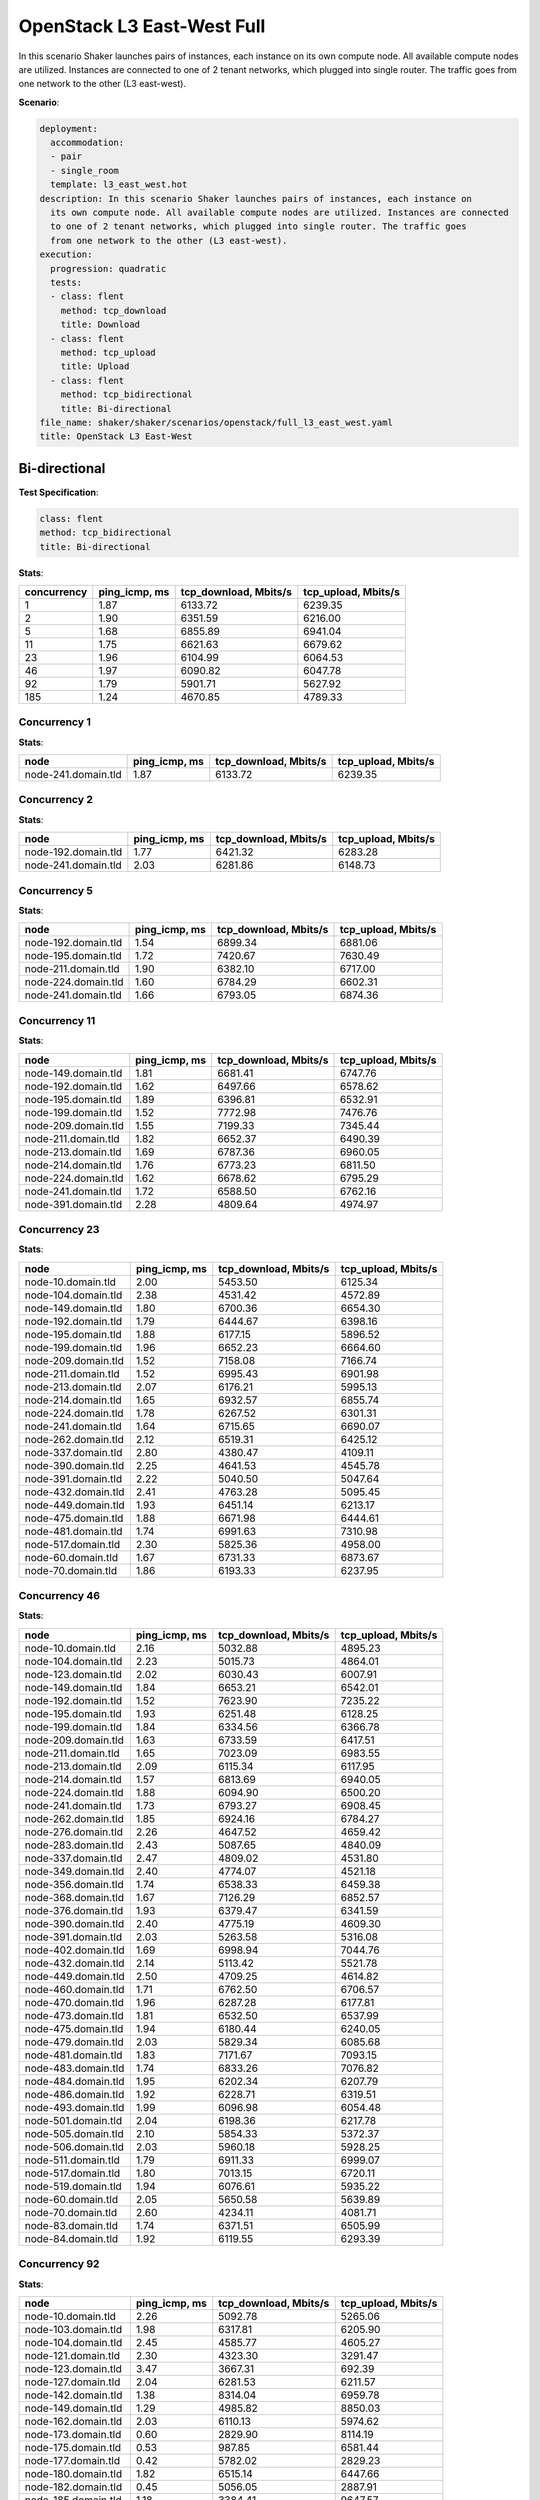 .. _openstack_l3_east_west:

OpenStack L3 East-West Full
***************************

In this scenario Shaker launches pairs of instances, each instance on its own
compute node. All available compute nodes are utilized. Instances are connected
to one of 2 tenant networks, which plugged into single router. The traffic goes
from one network to the other (L3 east-west).

**Scenario**:

.. code-block:: yaml

    deployment:
      accommodation:
      - pair
      - single_room
      template: l3_east_west.hot
    description: In this scenario Shaker launches pairs of instances, each instance on
      its own compute node. All available compute nodes are utilized. Instances are connected
      to one of 2 tenant networks, which plugged into single router. The traffic goes
      from one network to the other (L3 east-west).
    execution:
      progression: quadratic
      tests:
      - class: flent
        method: tcp_download
        title: Download
      - class: flent
        method: tcp_upload
        title: Upload
      - class: flent
        method: tcp_bidirectional
        title: Bi-directional
    file_name: shaker/shaker/scenarios/openstack/full_l3_east_west.yaml
    title: OpenStack L3 East-West

Bi-directional
==============

**Test Specification**:

.. code-block:: yaml

    class: flent
    method: tcp_bidirectional
    title: Bi-directional

.. image:: 0663aaa1-6404-4f91-89f5-759722b11b9a.*

**Stats**:

===========  =============  =====================  ===================
concurrency  ping_icmp, ms  tcp_download, Mbits/s  tcp_upload, Mbits/s
===========  =============  =====================  ===================
          1           1.87                6133.72              6239.35
          2           1.90                6351.59              6216.00
          5           1.68                6855.89              6941.04
         11           1.75                6621.63              6679.62
         23           1.96                6104.99              6064.53
         46           1.97                6090.82              6047.78
         92           1.79                5901.71              5627.92
        185           1.24                4670.85              4789.33
===========  =============  =====================  ===================

Concurrency 1
-------------

**Stats**:

===================  =============  =====================  ===================
node                 ping_icmp, ms  tcp_download, Mbits/s  tcp_upload, Mbits/s
===================  =============  =====================  ===================
node-241.domain.tld           1.87                6133.72              6239.35
===================  =============  =====================  ===================

Concurrency 2
-------------

**Stats**:

===================  =============  =====================  ===================
node                 ping_icmp, ms  tcp_download, Mbits/s  tcp_upload, Mbits/s
===================  =============  =====================  ===================
node-192.domain.tld           1.77                6421.32              6283.28
node-241.domain.tld           2.03                6281.86              6148.73
===================  =============  =====================  ===================

Concurrency 5
-------------

**Stats**:

===================  =============  =====================  ===================
node                 ping_icmp, ms  tcp_download, Mbits/s  tcp_upload, Mbits/s
===================  =============  =====================  ===================
node-192.domain.tld           1.54                6899.34              6881.06
node-195.domain.tld           1.72                7420.67              7630.49
node-211.domain.tld           1.90                6382.10              6717.00
node-224.domain.tld           1.60                6784.29              6602.31
node-241.domain.tld           1.66                6793.05              6874.36
===================  =============  =====================  ===================

Concurrency 11
--------------

**Stats**:

===================  =============  =====================  ===================
node                 ping_icmp, ms  tcp_download, Mbits/s  tcp_upload, Mbits/s
===================  =============  =====================  ===================
node-149.domain.tld           1.81                6681.41              6747.76
node-192.domain.tld           1.62                6497.66              6578.62
node-195.domain.tld           1.89                6396.81              6532.91
node-199.domain.tld           1.52                7772.98              7476.76
node-209.domain.tld           1.55                7199.33              7345.44
node-211.domain.tld           1.82                6652.37              6490.39
node-213.domain.tld           1.69                6787.36              6960.05
node-214.domain.tld           1.76                6773.23              6811.50
node-224.domain.tld           1.62                6678.62              6795.29
node-241.domain.tld           1.72                6588.50              6762.16
node-391.domain.tld           2.28                4809.64              4974.97
===================  =============  =====================  ===================

Concurrency 23
--------------

**Stats**:

===================  =============  =====================  ===================
node                 ping_icmp, ms  tcp_download, Mbits/s  tcp_upload, Mbits/s
===================  =============  =====================  ===================
node-10.domain.tld            2.00                5453.50              6125.34
node-104.domain.tld           2.38                4531.42              4572.89
node-149.domain.tld           1.80                6700.36              6654.30
node-192.domain.tld           1.79                6444.67              6398.16
node-195.domain.tld           1.88                6177.15              5896.52
node-199.domain.tld           1.96                6652.23              6664.60
node-209.domain.tld           1.52                7158.08              7166.74
node-211.domain.tld           1.52                6995.43              6901.98
node-213.domain.tld           2.07                6176.21              5995.13
node-214.domain.tld           1.65                6932.57              6855.74
node-224.domain.tld           1.78                6267.52              6301.31
node-241.domain.tld           1.64                6715.65              6690.07
node-262.domain.tld           2.12                6519.31              6425.12
node-337.domain.tld           2.80                4380.47              4109.11
node-390.domain.tld           2.25                4641.53              4545.78
node-391.domain.tld           2.22                5040.50              5047.64
node-432.domain.tld           2.41                4763.28              5095.45
node-449.domain.tld           1.93                6451.14              6213.17
node-475.domain.tld           1.88                6671.98              6444.61
node-481.domain.tld           1.74                6991.63              7310.98
node-517.domain.tld           2.30                5825.36              4958.00
node-60.domain.tld            1.67                6731.33              6873.67
node-70.domain.tld            1.86                6193.33              6237.95
===================  =============  =====================  ===================

Concurrency 46
--------------

**Stats**:

===================  =============  =====================  ===================
node                 ping_icmp, ms  tcp_download, Mbits/s  tcp_upload, Mbits/s
===================  =============  =====================  ===================
node-10.domain.tld            2.16                5032.88              4895.23
node-104.domain.tld           2.23                5015.73              4864.01
node-123.domain.tld           2.02                6030.43              6007.91
node-149.domain.tld           1.84                6653.21              6542.01
node-192.domain.tld           1.52                7623.90              7235.22
node-195.domain.tld           1.93                6251.48              6128.25
node-199.domain.tld           1.84                6334.56              6366.78
node-209.domain.tld           1.63                6733.59              6417.51
node-211.domain.tld           1.65                7023.09              6983.55
node-213.domain.tld           2.09                6115.34              6117.95
node-214.domain.tld           1.57                6813.69              6940.05
node-224.domain.tld           1.88                6094.90              6500.20
node-241.domain.tld           1.73                6793.27              6908.45
node-262.domain.tld           1.85                6924.16              6784.27
node-276.domain.tld           2.26                4647.52              4659.42
node-283.domain.tld           2.43                5087.65              4840.09
node-337.domain.tld           2.47                4809.02              4531.80
node-349.domain.tld           2.40                4774.07              4521.18
node-356.domain.tld           1.74                6538.33              6459.38
node-368.domain.tld           1.67                7126.29              6852.57
node-376.domain.tld           1.93                6379.47              6341.59
node-390.domain.tld           2.40                4775.19              4609.30
node-391.domain.tld           2.03                5263.58              5316.08
node-402.domain.tld           1.69                6998.94              7044.76
node-432.domain.tld           2.14                5113.42              5521.78
node-449.domain.tld           2.50                4709.25              4614.82
node-460.domain.tld           1.71                6762.50              6706.57
node-470.domain.tld           1.96                6287.28              6177.81
node-473.domain.tld           1.81                6532.50              6537.99
node-475.domain.tld           1.94                6180.44              6240.05
node-479.domain.tld           2.03                5829.34              6085.68
node-481.domain.tld           1.83                7171.67              7093.15
node-483.domain.tld           1.74                6833.26              7076.82
node-484.domain.tld           1.95                6202.34              6207.79
node-486.domain.tld           1.92                6228.71              6319.51
node-493.domain.tld           1.99                6096.98              6054.48
node-501.domain.tld           2.04                6198.36              6217.78
node-505.domain.tld           2.10                5854.33              5372.37
node-506.domain.tld           2.03                5960.18              5928.25
node-511.domain.tld           1.79                6911.33              6999.07
node-517.domain.tld           1.80                7013.15              6720.11
node-519.domain.tld           1.94                6076.61              5935.22
node-60.domain.tld            2.05                5650.58              5639.89
node-70.domain.tld            2.60                4234.11              4081.71
node-83.domain.tld            1.74                6371.51              6505.99
node-84.domain.tld            1.92                6119.55              6293.39
===================  =============  =====================  ===================

Concurrency 92
--------------

**Stats**:

===================  =============  =====================  ===================
node                 ping_icmp, ms  tcp_download, Mbits/s  tcp_upload, Mbits/s
===================  =============  =====================  ===================
node-10.domain.tld            2.26                5092.78              5265.06
node-103.domain.tld           1.98                6317.81              6205.90
node-104.domain.tld           2.45                4585.77              4605.27
node-121.domain.tld           2.30                4323.30              3291.47
node-123.domain.tld           3.47                3667.31               692.39
node-127.domain.tld           2.04                6281.53              6211.57
node-142.domain.tld           1.38                8314.04              6959.78
node-149.domain.tld           1.29                4985.82              8850.03
node-162.domain.tld           2.03                6110.13              5974.62
node-173.domain.tld           0.60                2829.90              8114.19
node-175.domain.tld           0.53                 987.85              6581.44
node-177.domain.tld           0.42                5782.02              2829.23
node-180.domain.tld           1.82                6515.14              6447.66
node-182.domain.tld           0.45                5056.05              2887.91
node-185.domain.tld           1.18                3384.41              9647.57
node-188.domain.tld           0.76                8956.82              1047.24
node-192.domain.tld           5.32                9626.95              1849.32
node-195.domain.tld           1.66                7557.73              7179.93
node-199.domain.tld           1.11                4027.86              9546.46
node-209.domain.tld           0.96                9359.02              3762.70
node-211.domain.tld           0.96                9027.71              4581.89
node-213.domain.tld           1.57                6953.10              6912.13
node-214.domain.tld           1.07                3556.52              9680.31
node-224.domain.tld           1.20                6602.23              6352.18
node-226.domain.tld           1.99                6257.21              6237.61
node-228.domain.tld           1.49                8678.94              3711.91
node-241.domain.tld           1.61                6931.83              6902.74
node-248.domain.tld           1.32                9833.55               333.65
node-254.domain.tld           0.49                1162.98              5576.16
node-260.domain.tld           2.43                4788.84              4833.24
node-262.domain.tld           0.40                4977.39              3330.75
node-276.domain.tld           2.47                4712.69              4879.94
node-283.domain.tld           2.46                4953.08              4759.69
node-291.domain.tld           1.71                7251.33              7157.80
node-292.domain.tld           1.88                6788.22              6734.88
node-298.domain.tld           1.30                4139.05              8348.95
node-301.domain.tld           1.79                6148.63              6364.80
node-306.domain.tld           2.33                4477.84              5097.89
node-309.domain.tld           1.29                4787.74              7147.75
node-313.domain.tld           1.89                6410.63              6305.58
node-315.domain.tld           1.89                6573.53              6397.89
node-317.domain.tld           1.06                7292.04              5841.09
node-337.domain.tld           2.38                4862.03              4687.11
node-343.domain.tld           2.13                5444.59              5636.66
node-349.domain.tld           2.24                5289.38              4905.25
node-356.domain.tld           1.80                6267.49              6582.08
node-359.domain.tld           2.59                4354.70              4182.13
node-368.domain.tld           1.00                8702.09              3281.02
node-376.domain.tld           1.69                6829.67              6189.79
node-390.domain.tld           2.45                4746.88              4579.71
node-391.domain.tld           2.50                4564.68              4630.23
node-402.domain.tld           1.73                6344.54              6431.46
node-424.domain.tld           2.41                4544.85              4541.80
node-432.domain.tld           2.26                4841.94              5580.44
node-449.domain.tld           2.45                4652.51              4422.01
node-450.domain.tld           1.65                6675.24              6680.93
node-451.domain.tld           2.46                4566.65              4539.61
node-455.domain.tld           2.67                9465.37              3241.36
node-459.domain.tld           6.81                 946.99              2353.14
node-460.domain.tld           0.99                9457.50              4115.67
node-465.domain.tld           1.98                6286.17              6248.98
node-466.domain.tld           1.84                6436.28              6360.76
node-467.domain.tld           1.47                7518.64              6484.19
node-469.domain.tld           0.92                9627.73               813.72
node-470.domain.tld           1.41                3156.95              9160.75
node-473.domain.tld           1.18                4363.96              9120.77
node-475.domain.tld           1.22                8810.80              4092.86
node-479.domain.tld           1.98                6543.23              6323.63
node-481.domain.tld           0.47                6574.88              3855.49
node-483.domain.tld           1.68                6782.93              6820.61
node-484.domain.tld           1.92                6093.32              6057.70
node-485.domain.tld           1.34                8692.10              2939.40
node-486.domain.tld           1.60                4393.29              8326.84
node-489.domain.tld           1.66                4042.06              7997.92
node-490.domain.tld           1.87                6477.11              6244.22
node-493.domain.tld           1.77                6445.02              6597.57
node-501.domain.tld           2.07                6183.75              6022.83
node-503.domain.tld           1.13                6354.69              7005.04
node-505.domain.tld           1.88                6011.79              6409.54
node-506.domain.tld           2.01                5955.92              5945.84
node-507.domain.tld           2.17                3725.89              7443.74
node-508.domain.tld           0.80                1859.54              9424.94
node-511.domain.tld           1.85                6510.35              6813.66
node-517.domain.tld           1.90                6386.40              6084.16
node-519.domain.tld           1.94                5908.51              6230.91
node-522.domain.tld           2.84                1781.58              5558.86
node-60.domain.tld            2.41                4550.57              5130.16
node-70.domain.tld            2.00                6483.57              6099.57
node-83.domain.tld            1.99                6261.41              6191.78
node-84.domain.tld            1.34                8700.56              3175.87
node-96.domain.tld            1.58                7051.19              6387.49
node-99.domain.tld            1.42                8362.84              4380.12
===================  =============  =====================  ===================

Concurrency 185
---------------

**Stats**:

===================  =============  =====================  ===================
node                 ping_icmp, ms  tcp_download, Mbits/s  tcp_upload, Mbits/s
===================  =============  =====================  ===================
node-10.domain.tld            1.31                9160.95              4258.58
node-103.domain.tld           0.60                4324.33              3503.40
node-104.domain.tld           2.40                4545.76              4589.61
node-117.domain.tld           0.77                7115.22              2481.79
node-121.domain.tld           0.65                3044.93              5927.55
node-123.domain.tld           0.70                5029.12              3533.20
node-126.domain.tld           2.30                4706.50              4708.00
node-127.domain.tld           0.84                4085.72              6250.74
node-131.domain.tld           2.51                4902.42              4767.80
node-134.domain.tld           2.69                4250.15              4368.61
node-136.domain.tld           0.57                2794.98              3353.31
node-138.domain.tld           0.67                5134.38              2800.82
node-139.domain.tld           2.22                4273.60              5519.34
node-141.domain.tld           0.82                3183.12              9741.30
node-142.domain.tld           0.58                3038.86              3660.34
node-147.domain.tld           2.64                4474.53              4313.09
node-149.domain.tld           0.63                4992.62              5442.12
node-150.domain.tld           1.28                3798.23              3120.50
node-153.domain.tld           0.49                3924.43              2997.52
node-158.domain.tld           0.58                5864.06              3391.91
node-162.domain.tld           0.59                2964.94              4082.54
node-173.domain.tld           0.58                3476.51              4328.82
node-175.domain.tld           0.54                3021.12              4602.88
node-177.domain.tld           0.61                3654.51              4252.85
node-180.domain.tld           1.77                6547.89              6376.76
node-182.domain.tld           0.70                3146.55              6892.87
node-185.domain.tld           0.64                3632.91              6371.80
node-188.domain.tld           0.59                4565.77              2958.71
node-192.domain.tld           0.48                4008.75              3648.50
node-195.domain.tld           1.80                6634.43              6581.34
node-199.domain.tld           1.16                3592.19              5681.06
node-201.domain.tld           0.49                3323.50              3799.62
node-202.domain.tld           1.64                7046.07              7115.64
node-209.domain.tld           0.57                4091.81              3457.18
node-211.domain.tld           0.71                3190.74              3532.09
node-213.domain.tld           1.58                6870.32              6956.98
node-214.domain.tld           0.60                4562.29              3643.08
node-22.domain.tld            1.56                8024.02              3888.01
node-224.domain.tld           0.71                8724.38              2742.66
node-226.domain.tld           1.83                6625.07              6470.30
node-228.domain.tld           0.59                3641.48              1682.00
node-233.domain.tld           0.78                9722.28              1983.66
node-236.domain.tld           0.58                2842.76              2423.52
node-237.domain.tld           0.58                2300.15              4171.25
node-241.domain.tld           1.76                6791.33              6645.19
node-248.domain.tld           0.50                3082.67              4640.81
node-254.domain.tld           0.45                3147.62              3796.58
node-256.domain.tld           2.38                4745.85              4895.95
node-259.domain.tld           2.30                4616.68              4655.38
node-260.domain.tld           1.62                1541.01              7562.27
node-262.domain.tld           0.61                2035.66              4032.89
node-264.domain.tld           0.60                4106.25              2953.58
node-266.domain.tld           0.57                3890.53              3394.03
node-268.domain.tld           1.98                6063.73              6102.32
node-271.domain.tld           0.51                4467.07              3886.95
node-272.domain.tld           2.00                6048.86              6100.06
node-275.domain.tld           1.60                6593.13              7012.86
node-276.domain.tld           2.51                4609.37              4621.19
node-283.domain.tld           2.91                4330.48              4017.96
node-287.domain.tld           1.81                6322.37              6181.21
node-291.domain.tld           2.05                5979.41              6005.83
node-292.domain.tld           1.90                6399.65              6437.23
node-298.domain.tld           0.46                2789.37              5988.48
node-301.domain.tld           1.63                6633.29              3385.73
node-303.domain.tld           0.63                3791.13              3179.43
node-306.domain.tld           0.82                5288.88              1451.68
node-309.domain.tld           0.87                3279.83              3359.22
node-313.domain.tld           1.99                6221.94              6189.73
node-315.domain.tld           0.55                 853.61              3179.07
node-316.domain.tld           2.06                5078.70              5273.93
node-317.domain.tld           1.27                3518.37              3403.37
node-318.domain.tld           1.34                9051.07              2878.28
node-321.domain.tld           0.61                3821.38              2449.32
node-323.domain.tld           0.65                7181.15              2212.56
node-324.domain.tld           1.54                7309.34              7395.21
node-328.domain.tld           0.49                3268.27              2523.06
node-336.domain.tld           1.70                6637.92              6641.26
node-337.domain.tld           2.62                4662.54              4413.69
node-339.domain.tld           0.55                5257.91              4660.82
node-340.domain.tld           1.55                7309.87              7167.50
node-342.domain.tld           1.16                2250.83              9384.59
node-343.domain.tld           1.92                6504.91              4342.32
node-345.domain.tld           1.80                6804.49              7096.88
node-349.domain.tld           2.18                5293.33              4018.74
node-350.domain.tld           1.85                6927.26              6415.48
node-354.domain.tld           1.96                5840.81              5779.17
node-356.domain.tld           1.89                6090.75              6370.73
node-358.domain.tld           0.62                3956.13              3822.96
node-359.domain.tld           1.65                6812.60              2970.29
node-360.domain.tld           2.88                4248.88              4191.79
node-362.domain.tld           0.48                2240.81              5201.81
node-363.domain.tld           0.65                2246.78              3870.74
node-364.domain.tld           0.48                2288.01              4837.82
node-365.domain.tld           1.67                6253.41              2797.71
node-368.domain.tld           0.56                2196.89              5076.09
node-369.domain.tld           2.48                4493.34              4408.30
node-372.domain.tld           0.83                3961.12              2939.70
node-374.domain.tld           3.71                3611.75               358.64
node-376.domain.tld           0.72                5836.31              4839.79
node-377.domain.tld           0.62                3426.52              4535.41
node-378.domain.tld           0.53                3310.29              3131.30
node-382.domain.tld           1.93                6531.47              6581.50
node-385.domain.tld           0.71                2695.84              7422.80
node-386.domain.tld           0.53                3908.87              2894.03
node-390.domain.tld           2.44                4810.56              4653.45
node-391.domain.tld           2.32                5001.21              4961.16
node-396.domain.tld           2.00                6248.88              5498.53
node-397.domain.tld           0.71                2194.77              3506.69
node-40.domain.tld            1.99                3608.41              6019.82
node-402.domain.tld           1.71                6984.34              6857.53
node-405.domain.tld           1.09                3281.22              9679.92
node-406.domain.tld           1.75                6696.47              6471.83
node-407.domain.tld           0.40                 866.97              3657.25
node-414.domain.tld           1.82                6221.85              6272.24
node-418.domain.tld           2.44                4683.63              4491.79
node-419.domain.tld           2.45                4474.74              4614.93
node-420.domain.tld           0.55                4025.43              2460.38
node-424.domain.tld           2.20                5026.67              4822.23
node-429.domain.tld           0.68                3955.32              5232.17
node-43.domain.tld            2.07                5154.35              4246.60
node-431.domain.tld           0.60                3297.02              4249.60
node-432.domain.tld           1.02                4625.14              3737.89
node-433.domain.tld           0.48                3086.47              6142.08
node-437.domain.tld           1.64                6991.30              6894.49
node-439.domain.tld           0.59                3955.71              4504.93
node-44.domain.tld            1.64                5889.20              3479.44
node-440.domain.tld           0.52                5248.74              3413.48
node-445.domain.tld           0.98                2042.49              9673.59
node-449.domain.tld           1.95                2829.72              5972.37
node-450.domain.tld           0.58                2435.73              4541.80
node-451.domain.tld           3.13                3898.13              3855.32
node-455.domain.tld           0.56                2940.24              4600.83
node-456.domain.tld           0.64                3457.30              5178.14
node-459.domain.tld           3.57                 304.94              3903.71
node-460.domain.tld           0.61                2802.29              6162.24
node-465.domain.tld           0.63                2244.31              4238.16
node-466.domain.tld           1.84                6132.77              5925.87
node-467.domain.tld           0.57                2179.05              7521.71
node-469.domain.tld           0.65                5509.20              3744.88
node-47.domain.tld            1.43                6300.98              4263.72
node-470.domain.tld           0.71                2674.18              7695.30
node-472.domain.tld           0.85                6471.17              4043.88
node-473.domain.tld           0.43                3052.94              5050.62
node-475.domain.tld           0.47                6016.52              3042.94
node-479.domain.tld           0.96                6936.01              4669.43
node-48.domain.tld            2.61                4609.29              4536.65
node-481.domain.tld           0.78                9809.82              1904.89
node-482.domain.tld           0.81                6679.23              3412.12
node-483.domain.tld           0.83                4137.71              7120.43
node-484.domain.tld           1.99                6273.55              6206.45
node-485.domain.tld           0.97                1852.31              9204.67
node-486.domain.tld           0.83                1677.82              7641.08
node-488.domain.tld           0.52                3167.69              2897.74
node-489.domain.tld           1.03                3434.25              8116.51
node-490.domain.tld           1.68                6919.26              6606.39
node-493.domain.tld           1.09                2816.57              4618.48
node-496.domain.tld           0.62                1755.02              6645.42
node-498.domain.tld           0.57                4147.75              5428.78
node-501.domain.tld           0.77                3003.21              7957.93
node-503.domain.tld           0.48                3627.13              2471.14
node-505.domain.tld           0.75                2346.74              3583.45
node-506.domain.tld           1.89                6735.80              6561.02
node-507.domain.tld           0.58                3225.15              4652.98
node-508.domain.tld           0.97                2141.84              6544.16
node-51.domain.tld            2.60                4461.20              4313.68
node-511.domain.tld           1.79                6759.02              6816.20
node-517.domain.tld           1.71                6281.80              6917.68
node-519.domain.tld           0.94                7531.20              3966.92
node-522.domain.tld           1.35                1553.35              5314.45
node-53.domain.tld            1.12                4770.42              4033.20
node-54.domain.tld            1.30                9361.48              4340.16
node-57.domain.tld            0.75                4314.62              6340.40
node-59.domain.tld            0.91                3151.53              8430.10
node-60.domain.tld            1.65                7896.22              3182.65
node-61.domain.tld            0.68                7339.25              2629.02
node-63.domain.tld            0.93                3675.81              7542.79
node-64.domain.tld            1.78                7131.61              3699.91
node-69.domain.tld            1.30                5866.17              3008.98
node-70.domain.tld            1.64                6976.45              3165.68
node-71.domain.tld            0.77                5602.43              2239.15
node-76.domain.tld            1.38                7195.05              2660.11
node-83.domain.tld            0.59                4957.49              2485.38
node-84.domain.tld            0.74                4504.59              4501.20
node-96.domain.tld            0.64                3580.82              3641.97
node-99.domain.tld            0.59                4967.48              2375.64
===================  =============  =====================  ===================

Download
========

**Test Specification**:

.. code-block:: yaml

    class: flent
    method: tcp_download
    title: Download

.. image:: e0d02623-e9ec-41af-bb11-d42d861769c7.*

**Stats**:

===========  =============  =====================
concurrency  ping_icmp, ms  tcp_download, Mbits/s
===========  =============  =====================
          1           0.39                9836.77
          2           0.42                9835.04
          5           0.43                9836.65
         11           0.50                9756.24
         23           0.68                9506.29
         46           0.65                9608.64
         92           0.66                9067.39
        185           0.70                7745.13
===========  =============  =====================

Concurrency 1
-------------

**Stats**:

===================  =============  =====================
node                 ping_icmp, ms  tcp_download, Mbits/s
===================  =============  =====================
node-241.domain.tld           0.39                9836.77
===================  =============  =====================

Concurrency 2
-------------

**Stats**:

===================  =============  =====================
node                 ping_icmp, ms  tcp_download, Mbits/s
===================  =============  =====================
node-192.domain.tld           0.48                9834.38
node-241.domain.tld           0.36                9835.71
===================  =============  =====================

Concurrency 5
-------------

**Stats**:

===================  =============  =====================
node                 ping_icmp, ms  tcp_download, Mbits/s
===================  =============  =====================
node-192.domain.tld           0.41                9836.19
node-195.domain.tld           0.45                9838.42
node-211.domain.tld           0.39                9837.63
node-224.domain.tld           0.44                9836.86
node-241.domain.tld           0.45                9834.14
===================  =============  =====================

Concurrency 11
--------------

**Stats**:

===================  =============  =====================
node                 ping_icmp, ms  tcp_download, Mbits/s
===================  =============  =====================
node-149.domain.tld           0.40                9838.60
node-192.domain.tld           0.46                9837.95
node-195.domain.tld           0.47                9825.20
node-199.domain.tld           0.50                9835.64
node-209.domain.tld           0.40                9838.43
node-211.domain.tld           0.41                9840.00
node-213.domain.tld           0.49                9839.34
node-214.domain.tld           0.43                9834.84
node-224.domain.tld           0.43                9837.15
node-241.domain.tld           0.39                9837.32
node-391.domain.tld           1.07                8954.12
===================  =============  =====================

Concurrency 23
--------------

**Stats**:

===================  =============  =====================
node                 ping_icmp, ms  tcp_download, Mbits/s
===================  =============  =====================
node-10.domain.tld            1.33                8591.46
node-104.domain.tld           1.70                6821.78
node-149.domain.tld           0.44                9805.61
node-192.domain.tld           0.41                9839.57
node-195.domain.tld           0.45                9839.87
node-199.domain.tld           0.45                9835.63
node-209.domain.tld           0.39                9838.75
node-211.domain.tld           0.44                9838.68
node-213.domain.tld           0.50                9836.72
node-214.domain.tld           0.43                9832.99
node-224.domain.tld           0.40                9839.53
node-241.domain.tld           0.41                9837.75
node-262.domain.tld           0.48                9826.53
node-337.domain.tld           1.38                8475.17
node-390.domain.tld           1.19                9007.77
node-391.domain.tld           1.11                8750.24
node-432.domain.tld           0.51                9834.08
node-449.domain.tld           0.67                9826.31
node-475.domain.tld           0.50                9835.34
node-481.domain.tld           0.48                9826.17
node-517.domain.tld           0.60                9836.99
node-60.domain.tld            0.75                9830.95
node-70.domain.tld            0.69                9836.82
===================  =============  =====================

Concurrency 46
--------------

**Stats**:

===================  =============  =====================
node                 ping_icmp, ms  tcp_download, Mbits/s
===================  =============  =====================
node-10.domain.tld            0.57                9837.47
node-104.domain.tld           1.06                9383.50
node-123.domain.tld           0.47                9827.24
node-149.domain.tld           0.41                9831.67
node-192.domain.tld           0.46                9836.24
node-195.domain.tld           0.54                9834.50
node-199.domain.tld           0.52                9832.61
node-209.domain.tld           0.48                9784.59
node-211.domain.tld           0.44                9837.13
node-213.domain.tld           0.43                9838.67
node-214.domain.tld           0.42                9833.96
node-224.domain.tld           0.57                9697.15
node-241.domain.tld           0.43                9834.43
node-262.domain.tld           0.50                9836.56
node-276.domain.tld           1.37                8185.40
node-283.domain.tld           1.02                9400.62
node-337.domain.tld           1.18                8697.10
node-349.domain.tld           0.48                9835.07
node-356.domain.tld           0.39                9839.05
node-368.domain.tld           0.47                9838.96
node-376.domain.tld           0.47                9839.86
node-390.domain.tld           1.16                8546.48
node-391.domain.tld           0.81                9396.65
node-402.domain.tld           0.42                9837.20
node-432.domain.tld           0.54                9837.72
node-449.domain.tld           0.84                9731.74
node-460.domain.tld           0.43                9830.99
node-470.domain.tld           0.54                9816.15
node-473.domain.tld           0.99                9327.95
node-475.domain.tld           0.51                9822.61
node-479.domain.tld           0.51                9816.64
node-481.domain.tld           0.42                9838.43
node-483.domain.tld           0.55                9838.94
node-484.domain.tld           0.69                9831.49
node-486.domain.tld           0.49                9834.96
node-493.domain.tld           0.58                9838.40
node-501.domain.tld           0.44                9838.79
node-505.domain.tld           0.87                9545.73
node-506.domain.tld           1.04                9123.27
node-511.domain.tld           0.49                9833.41
node-517.domain.tld           0.61                9834.19
node-519.domain.tld           0.48                9838.42
node-60.domain.tld            1.41                7811.23
node-70.domain.tld            1.23                8684.95
node-83.domain.tld            0.53                9821.75
node-84.domain.tld            0.50                9837.58
===================  =============  =====================

Concurrency 92
--------------

**Stats**:

===================  =============  =====================
node                 ping_icmp, ms  tcp_download, Mbits/s
===================  =============  =====================
node-10.domain.tld            1.19                8594.24
node-103.domain.tld           0.64                9756.06
node-104.domain.tld           1.32                8673.47
node-121.domain.tld           0.44                7610.87
node-123.domain.tld           0.82                9740.27
node-127.domain.tld           0.34                7116.74
node-142.domain.tld           0.69                9806.34
node-149.domain.tld           0.67                9831.02
node-162.domain.tld           0.42                9822.91
node-173.domain.tld           0.61                8462.15
node-175.domain.tld           0.45                7171.50
node-177.domain.tld           0.50                8021.89
node-180.domain.tld           0.45                9839.11
node-182.domain.tld           0.50                8301.87
node-185.domain.tld           0.56                9814.31
node-188.domain.tld           0.56                9735.14
node-192.domain.tld           0.52                9831.62
node-195.domain.tld           0.45                9838.60
node-199.domain.tld           0.61                9836.58
node-209.domain.tld           0.66                9806.76
node-211.domain.tld           0.60                9832.24
node-213.domain.tld           0.46                9837.41
node-214.domain.tld           0.52                9790.48
node-224.domain.tld           0.53                9839.81
node-226.domain.tld           0.40                9837.93
node-228.domain.tld           0.56                9833.08
node-241.domain.tld           0.52                9824.24
node-248.domain.tld           0.72                9720.00
node-254.domain.tld           0.70                9799.96
node-260.domain.tld           1.12                9466.82
node-262.domain.tld           0.50                8436.40
node-276.domain.tld           1.34                7830.72
node-283.domain.tld           1.49                7700.81
node-291.domain.tld           0.49                9834.74
node-292.domain.tld           0.41                9837.60
node-298.domain.tld           0.60                9835.58
node-301.domain.tld           0.95                9367.67
node-306.domain.tld           0.57                9837.65
node-309.domain.tld           0.94                9453.63
node-313.domain.tld           0.47                9836.65
node-315.domain.tld           0.52                9748.08
node-317.domain.tld           0.57                9832.31
node-337.domain.tld           1.44                8227.76
node-343.domain.tld           0.99                8893.12
node-349.domain.tld           0.53                9836.82
node-356.domain.tld           0.45                9836.97
node-359.domain.tld           1.24                9144.30
node-368.domain.tld           0.50                7065.35
node-376.domain.tld           0.47                9827.17
node-390.domain.tld           1.22                8170.48
node-391.domain.tld           1.17                8117.60
node-402.domain.tld           0.41                9839.32
node-424.domain.tld           1.23                8788.81
node-432.domain.tld           0.47                9836.56
node-449.domain.tld           0.55                9836.16
node-450.domain.tld           0.39                5242.63
node-451.domain.tld           1.04                9286.44
node-455.domain.tld           0.58                5912.64
node-459.domain.tld           1.32                8423.13
node-460.domain.tld           0.42                9839.87
node-465.domain.tld           0.49                6813.07
node-466.domain.tld           0.51                9825.39
node-467.domain.tld           0.46                6730.79
node-469.domain.tld           0.69                9823.38
node-470.domain.tld           0.64                9836.19
node-473.domain.tld           0.47                9829.55
node-475.domain.tld           0.40                9837.32
node-479.domain.tld           0.45                9759.44
node-481.domain.tld           0.63                9837.32
node-483.domain.tld           0.62                9739.01
node-484.domain.tld           0.58                9830.23
node-485.domain.tld           0.47                8272.38
node-486.domain.tld           0.33                6513.32
node-489.domain.tld           0.71                9830.54
node-490.domain.tld           0.40                9838.73
node-493.domain.tld           0.44                9787.61
node-501.domain.tld           0.54                9833.88
node-503.domain.tld           0.78                9809.38
node-505.domain.tld           0.83                9583.85
node-506.domain.tld           0.64                9824.27
node-507.domain.tld           0.57                5500.90
node-508.domain.tld           0.66                5629.01
node-511.domain.tld           0.51                9825.26
node-517.domain.tld           0.62                9807.62
node-519.domain.tld           0.71                9438.90
node-522.domain.tld           1.30                7558.53
node-60.domain.tld            0.72                9811.26
node-70.domain.tld            0.69                9832.05
node-83.domain.tld            0.45                9811.61
node-84.domain.tld            0.86                9828.10
node-96.domain.tld            0.45                5211.20
node-99.domain.tld            0.41                9718.99
===================  =============  =====================

Concurrency 185
---------------

**Stats**:

===================  =============  =====================
node                 ping_icmp, ms  tcp_download, Mbits/s
===================  =============  =====================
node-10.domain.tld            1.35                8516.69
node-103.domain.tld           0.48                4005.80
node-104.domain.tld           1.68                6980.02
node-117.domain.tld           0.70                9827.14
node-121.domain.tld           0.55                6417.92
node-123.domain.tld           0.89                9836.77
node-126.domain.tld           1.39                7716.34
node-127.domain.tld           0.48                5214.30
node-131.domain.tld           1.08                8816.53
node-134.domain.tld           1.62                7053.96
node-136.domain.tld           0.62                5834.57
node-138.domain.tld           0.45                7337.85
node-139.domain.tld           1.30                9539.57
node-141.domain.tld           0.33                6735.84
node-142.domain.tld           0.48                7775.44
node-147.domain.tld           1.30                8119.73
node-149.domain.tld           0.60                4086.47
node-150.domain.tld           0.61                5369.15
node-153.domain.tld           0.59                6978.49
node-158.domain.tld           0.66                3976.53
node-162.domain.tld           0.49                6758.80
node-173.domain.tld           0.46                8444.66
node-175.domain.tld           0.48                7695.07
node-177.domain.tld           0.64                5541.19
node-180.domain.tld           0.52                9838.38
node-182.domain.tld           0.62                5987.04
node-185.domain.tld           0.55                9839.59
node-188.domain.tld           0.58                9837.10
node-192.domain.tld           0.62                9777.34
node-195.domain.tld           0.51                9839.00
node-199.domain.tld           0.61                9788.70
node-201.domain.tld           0.60                9839.57
node-202.domain.tld           0.38                9839.66
node-209.domain.tld           0.62                3765.23
node-211.domain.tld           0.64                3948.72
node-213.domain.tld           0.40                9838.99
node-214.domain.tld           0.60                9835.73
node-22.domain.tld            0.51                7141.61
node-224.domain.tld           0.38                6303.49
node-226.domain.tld           0.43                9829.97
node-228.domain.tld           0.58                9837.66
node-233.domain.tld           0.62                9825.73
node-236.domain.tld           0.61                3983.49
node-237.domain.tld           0.60                4178.08
node-241.domain.tld           0.55                9833.81
node-248.domain.tld           1.50                9830.54
node-254.domain.tld           0.58                6045.22
node-256.domain.tld           1.16                9166.57
node-259.domain.tld           0.61                9831.62
node-260.domain.tld           0.59                5276.34
node-262.domain.tld           0.65                5704.01
node-264.domain.tld           0.45                7796.76
node-266.domain.tld           0.55                9614.06
node-268.domain.tld           0.41                9839.97
node-271.domain.tld           0.57                4242.32
node-272.domain.tld           0.44                9834.27
node-275.domain.tld           0.45                9838.97
node-276.domain.tld           1.45                7669.38
node-283.domain.tld           1.17                8111.61
node-287.domain.tld           0.40                9839.52
node-291.domain.tld           0.47                9839.52
node-292.domain.tld           0.41                9836.44
node-298.domain.tld           0.67                9832.09
node-301.domain.tld           0.51                6880.65
node-303.domain.tld           0.62                9839.47
node-306.domain.tld           0.68                9835.11
node-309.domain.tld           0.58                3712.91
node-313.domain.tld           0.48                9834.37
node-315.domain.tld           0.38                3929.74
node-316.domain.tld           1.54                7315.10
node-317.domain.tld           0.62                7068.96
node-318.domain.tld           0.74                9834.27
node-321.domain.tld           0.60                7316.79
node-323.domain.tld           0.82                9650.40
node-324.domain.tld           0.39                9834.10
node-328.domain.tld           0.72                9837.21
node-336.domain.tld           0.44                9835.74
node-337.domain.tld           1.00                9169.30
node-339.domain.tld           0.45                9839.02
node-340.domain.tld           0.42                9839.47
node-342.domain.tld           0.50                3895.47
node-343.domain.tld           1.34                8135.19
node-345.domain.tld           0.41                9836.22
node-349.domain.tld           0.41                9837.37
node-350.domain.tld           0.95                9644.86
node-354.domain.tld           0.47                9836.36
node-356.domain.tld           0.42                9836.59
node-358.domain.tld           0.44                5181.84
node-359.domain.tld           0.73                9831.31
node-360.domain.tld           1.17                8148.65
node-362.domain.tld           0.39                7814.16
node-363.domain.tld           0.63                4475.70
node-364.domain.tld           0.44                7113.02
node-365.domain.tld           1.33                8198.22
node-368.domain.tld           0.51                7214.30
node-369.domain.tld           1.06                9068.16
node-372.domain.tld           0.62                4108.46
node-374.domain.tld           3.48                4017.07
node-376.domain.tld           0.64                7609.62
node-377.domain.tld           0.39                4183.57
node-378.domain.tld           0.66                7817.73
node-382.domain.tld           0.41                9839.38
node-385.domain.tld           0.46                6321.27
node-386.domain.tld           0.84                9779.41
node-390.domain.tld           1.44                7800.60
node-391.domain.tld           1.24                8217.63
node-396.domain.tld           0.86                9720.70
node-397.domain.tld           0.48                2625.12
node-40.domain.tld            0.96                9739.85
node-402.domain.tld           0.41                9839.64
node-405.domain.tld           0.46                9320.06
node-406.domain.tld           0.44                9834.37
node-407.domain.tld           0.58                2972.29
node-414.domain.tld           0.47                9833.53
node-418.domain.tld           1.31                8455.09
node-419.domain.tld           1.50                7336.27
node-420.domain.tld           0.78                9791.62
node-424.domain.tld           1.24                8309.88
node-429.domain.tld           0.65                7133.78
node-43.domain.tld            0.99                8902.09
node-431.domain.tld           0.62                3803.29
node-432.domain.tld           1.26                8089.79
node-433.domain.tld           0.52                7751.60
node-437.domain.tld           0.69                9836.95
node-439.domain.tld           0.45                9382.55
node-44.domain.tld            1.35                8139.42
node-440.domain.tld           0.60                9836.88
node-445.domain.tld           0.70                9792.53
node-449.domain.tld           1.13                8222.14
node-450.domain.tld           0.41                5330.90
node-451.domain.tld           1.37                7869.75
node-455.domain.tld           0.50                7218.55
node-456.domain.tld           0.44                6628.73
node-459.domain.tld           0.68                3721.89
node-460.domain.tld           0.41                7881.53
node-465.domain.tld           0.61                3994.55
node-466.domain.tld           0.47                9839.27
node-467.domain.tld           0.58                4158.11
node-469.domain.tld           1.93                6753.99
node-47.domain.tld            0.53                8578.68
node-470.domain.tld           0.64                9809.97
node-472.domain.tld           0.77                9827.16
node-473.domain.tld           0.58                6781.95
node-475.domain.tld           0.43                8102.89
node-479.domain.tld           0.35                9321.91
node-48.domain.tld            1.29                8086.63
node-481.domain.tld           0.47                6793.63
node-482.domain.tld           0.63                9837.50
node-483.domain.tld           0.50                4123.88
node-484.domain.tld           0.44                9834.57
node-485.domain.tld           0.47                4941.81
node-486.domain.tld           0.49                7078.77
node-488.domain.tld           0.63                4310.95
node-489.domain.tld           0.71                4359.13
node-490.domain.tld           0.40                9838.24
node-493.domain.tld           0.40                3867.39
node-496.domain.tld           0.47                2699.20
node-498.domain.tld           0.49                5342.83
node-501.domain.tld           0.51                6833.76
node-503.domain.tld           0.56                5265.84
node-505.domain.tld           0.40                6139.03
node-506.domain.tld           0.53                9830.50
node-507.domain.tld           0.46                6906.99
node-508.domain.tld           0.66                5728.86
node-51.domain.tld            1.53                7612.73
node-511.domain.tld           0.57                9833.89
node-517.domain.tld           0.51                9834.37
node-519.domain.tld           0.36                8992.93
node-522.domain.tld           0.49                6172.99
node-53.domain.tld            0.68                8574.63
node-54.domain.tld            0.70                6208.53
node-57.domain.tld            0.70                7018.02
node-59.domain.tld            0.73                9827.07
node-60.domain.tld            0.40                8037.23
node-61.domain.tld            0.64                9837.89
node-63.domain.tld            0.36                7015.77
node-64.domain.tld            1.32                8613.60
node-69.domain.tld            0.94                9393.52
node-70.domain.tld            1.30                8030.08
node-71.domain.tld            0.81                7433.92
node-76.domain.tld            0.33                6586.56
node-83.domain.tld            0.50                9825.94
node-84.domain.tld            0.74                6648.85
node-96.domain.tld            0.61                6232.01
node-99.domain.tld            0.62                9838.02
===================  =============  =====================

Upload
======

**Test Specification**:

.. code-block:: yaml

    class: flent
    method: tcp_upload
    title: Upload

.. image:: 296ad9f9-22d5-4974-b662-fff6cf57f989.*

**Stats**:

===========  =============  ===================
concurrency  ping_icmp, ms  tcp_upload, Mbits/s
===========  =============  ===================
          1           0.45              9837.88
          2           0.45              9838.32
          5           0.49              9833.13
         11           0.57              9692.34
         23           0.74              9488.95
         46           0.79              9452.69
         92           0.83              8913.08
        185           0.78              7987.85
===========  =============  ===================

Concurrency 1
-------------

**Stats**:

===================  =============  ===================
node                 ping_icmp, ms  tcp_upload, Mbits/s
===================  =============  ===================
node-241.domain.tld           0.45              9837.88
===================  =============  ===================

Concurrency 2
-------------

**Stats**:

===================  =============  ===================
node                 ping_icmp, ms  tcp_upload, Mbits/s
===================  =============  ===================
node-192.domain.tld           0.48              9837.99
node-241.domain.tld           0.42              9838.65
===================  =============  ===================

Concurrency 5
-------------

**Stats**:

===================  =============  ===================
node                 ping_icmp, ms  tcp_upload, Mbits/s
===================  =============  ===================
node-192.domain.tld           0.44              9817.92
node-195.domain.tld           0.65              9838.20
node-211.domain.tld           0.47              9831.95
node-224.domain.tld           0.41              9839.65
node-241.domain.tld           0.46              9837.91
===================  =============  ===================

Concurrency 11
--------------

**Stats**:

===================  =============  ===================
node                 ping_icmp, ms  tcp_upload, Mbits/s
===================  =============  ===================
node-149.domain.tld           0.43              9840.45
node-192.domain.tld           0.63              9837.79
node-195.domain.tld           0.62              9831.45
node-199.domain.tld           0.44              9838.36
node-209.domain.tld           0.38              9839.46
node-211.domain.tld           0.42              9839.59
node-213.domain.tld           0.51              9840.59
node-214.domain.tld           0.45              9839.39
node-224.domain.tld           0.46              9839.58
node-241.domain.tld           0.52              9833.79
node-391.domain.tld           1.44              8235.33
===================  =============  ===================

Concurrency 23
--------------

**Stats**:

===================  =============  ===================
node                 ping_icmp, ms  tcp_upload, Mbits/s
===================  =============  ===================
node-10.domain.tld            0.58              9830.48
node-104.domain.tld           1.56              8017.32
node-149.domain.tld           0.45              9839.27
node-192.domain.tld           0.42              9835.47
node-195.domain.tld           0.47              9838.40
node-199.domain.tld           0.45              9840.51
node-209.domain.tld           0.39              9839.91
node-211.domain.tld           0.45              9838.74
node-213.domain.tld           0.50              9836.81
node-214.domain.tld           0.45              9837.43
node-224.domain.tld           0.38              9837.10
node-241.domain.tld           0.61              9819.02
node-262.domain.tld           0.50              9834.56
node-337.domain.tld           1.29              9019.53
node-390.domain.tld           1.28              7882.32
node-391.domain.tld           1.56              7816.92
node-432.domain.tld           0.53              9838.57
node-449.domain.tld           1.51              8459.77
node-475.domain.tld           0.46              9840.51
node-481.domain.tld           0.49              9832.85
node-517.domain.tld           0.53              9839.48
node-60.domain.tld            0.76              9833.75
node-70.domain.tld            1.40              9837.04
===================  =============  ===================

Concurrency 46
--------------

**Stats**:

===================  =============  ===================
node                 ping_icmp, ms  tcp_upload, Mbits/s
===================  =============  ===================
node-10.domain.tld            1.59              7747.56
node-104.domain.tld           1.29              8911.03
node-123.domain.tld           1.36              9763.93
node-149.domain.tld           0.48              9838.84
node-192.domain.tld           0.41              9836.32
node-195.domain.tld           0.47              9833.61
node-199.domain.tld           0.44              9840.38
node-209.domain.tld           0.38              9837.21
node-211.domain.tld           0.52              9730.26
node-213.domain.tld           0.46              9839.59
node-214.domain.tld           0.45              9838.12
node-224.domain.tld           0.42              9839.75
node-241.domain.tld           1.02              9138.02
node-262.domain.tld           0.54              9836.16
node-276.domain.tld           1.29              8640.90
node-283.domain.tld           1.90              6411.27
node-337.domain.tld           1.24              8701.58
node-349.domain.tld           0.48              9839.58
node-356.domain.tld           0.47              9825.64
node-368.domain.tld           0.52              9838.15
node-376.domain.tld           0.49              9839.97
node-390.domain.tld           1.30              8690.74
node-391.domain.tld           1.35              8502.89
node-402.domain.tld           0.47              9834.96
node-432.domain.tld           0.85              9606.52
node-449.domain.tld           1.41              8690.84
node-460.domain.tld           0.50              9837.79
node-470.domain.tld           0.57              9837.89
node-473.domain.tld           0.50              9838.90
node-475.domain.tld           0.48              9837.54
node-479.domain.tld           0.61              9809.47
node-481.domain.tld           0.47              9839.55
node-483.domain.tld           0.79              9742.72
node-484.domain.tld           0.51              9839.03
node-486.domain.tld           0.49              9794.22
node-493.domain.tld           1.47              9833.51
node-501.domain.tld           0.60              9772.19
node-505.domain.tld           0.58              9829.26
node-506.domain.tld           0.50              9833.98
node-511.domain.tld           0.57              9831.07
node-517.domain.tld           1.38              8774.13
node-519.domain.tld           0.64              9752.04
node-60.domain.tld            1.76              7162.55
node-70.domain.tld            1.42              9838.76
node-83.domain.tld            0.45              9792.26
node-84.domain.tld            0.47              9773.01
===================  =============  ===================

Concurrency 92
--------------

**Stats**:

===================  =============  ===================
node                 ping_icmp, ms  tcp_upload, Mbits/s
===================  =============  ===================
node-10.domain.tld            0.57              9828.85
node-103.domain.tld           0.60              9839.15
node-104.domain.tld           1.54              7937.54
node-121.domain.tld           0.96              9840.37
node-123.domain.tld           0.98              4300.12
node-127.domain.tld           0.68              7111.37
node-142.domain.tld           0.38              7462.98
node-149.domain.tld           0.45              9836.22
node-162.domain.tld           0.67              9797.99
node-173.domain.tld           0.78              9741.96
node-175.domain.tld           1.02              9524.97
node-177.domain.tld           0.53              9840.23
node-180.domain.tld           0.63              9821.84
node-182.domain.tld           0.48              9838.44
node-185.domain.tld           0.64              9838.93
node-188.domain.tld           0.58              4840.28
node-192.domain.tld           0.51              7422.90
node-195.domain.tld           0.81              9837.79
node-199.domain.tld           0.57              9840.48
node-209.domain.tld           0.65              9794.68
node-211.domain.tld           0.57              9840.38
node-213.domain.tld           0.49              9838.40
node-214.domain.tld           0.61              9838.29
node-224.domain.tld           0.41              9840.31
node-226.domain.tld           0.49              9839.26
node-228.domain.tld           0.43              9818.79
node-241.domain.tld           0.49              9835.22
node-248.domain.tld           0.47              9839.48
node-254.domain.tld           0.49              7602.29
node-260.domain.tld           1.25              8698.35
node-262.domain.tld           0.56              9824.55
node-276.domain.tld           1.32              8228.36
node-283.domain.tld           1.39              8201.67
node-291.domain.tld           0.55              9804.76
node-292.domain.tld           0.48              9821.57
node-298.domain.tld           0.60              9809.21
node-301.domain.tld           1.84              7120.09
node-306.domain.tld           1.83              6947.38
node-309.domain.tld           1.45              9049.83
node-313.domain.tld           0.51              9840.44
node-315.domain.tld           0.50              9834.35
node-317.domain.tld           0.43              9441.15
node-337.domain.tld           1.25              8869.57
node-343.domain.tld           1.29              8659.46
node-349.domain.tld           0.49              9840.05
node-356.domain.tld           0.41              9838.02
node-359.domain.tld           1.61              7274.26
node-368.domain.tld           0.65              9725.33
node-376.domain.tld           0.48              9840.15
node-390.domain.tld           1.39              8603.87
node-391.domain.tld           1.47              7952.52
node-402.domain.tld           0.39              9840.05
node-424.domain.tld           1.53              7651.39
node-432.domain.tld           1.34              8658.34
node-449.domain.tld           1.67              7502.06
node-450.domain.tld           0.72              9813.99
node-451.domain.tld           1.81              7044.94
node-455.domain.tld           0.77              9690.79
node-459.domain.tld           5.46              2567.62
node-460.domain.tld           0.40              9790.66
node-465.domain.tld           0.53              9839.61
node-466.domain.tld           0.46              9837.28
node-467.domain.tld           0.46              9837.50
node-469.domain.tld           0.70              9835.51
node-470.domain.tld           0.52              6651.37
node-473.domain.tld           0.47              9839.02
node-475.domain.tld           0.65              9832.25
node-479.domain.tld           0.64              9832.62
node-481.domain.tld           0.43              7556.53
node-483.domain.tld           0.79              5522.63
node-484.domain.tld           0.54              9836.25
node-485.domain.tld           0.47              9819.84
node-486.domain.tld           0.34              6584.91
node-489.domain.tld           0.43              9838.67
node-490.domain.tld           0.50              9820.67
node-493.domain.tld           0.55              9830.68
node-501.domain.tld           0.34              7046.39
node-503.domain.tld           0.44              9839.76
node-505.domain.tld           0.59              9822.70
node-506.domain.tld           0.57              9837.00
node-507.domain.tld           0.72              9825.07
node-508.domain.tld           0.79              9618.42
node-511.domain.tld           0.46              9839.10
node-517.domain.tld           0.62              9828.25
node-519.domain.tld           0.40              6760.53
node-522.domain.tld           2.99              5798.53
node-60.domain.tld            1.62              7646.33
node-70.domain.tld            1.55              8223.70
node-83.domain.tld            0.50              9839.67
node-84.domain.tld            0.70              9832.87
node-96.domain.tld            0.55              9716.26
node-99.domain.tld            0.54              9838.77
===================  =============  ===================

Concurrency 185
---------------

**Stats**:

===================  =============  ===================
node                 ping_icmp, ms  tcp_upload, Mbits/s
===================  =============  ===================
node-10.domain.tld            0.54              9839.34
node-103.domain.tld           0.62              9828.74
node-104.domain.tld           1.60              7801.65
node-117.domain.tld           0.79              7737.47
node-121.domain.tld           0.61              6621.75
node-123.domain.tld           0.53              8324.07
node-126.domain.tld           1.76              7219.96
node-127.domain.tld           0.68              9684.55
node-131.domain.tld           1.42              8327.28
node-134.domain.tld           1.21              9036.81
node-136.domain.tld           0.54              7955.72
node-138.domain.tld           0.71              4094.88
node-139.domain.tld           0.37              7398.33
node-141.domain.tld           0.43              7363.56
node-142.domain.tld           0.65              4363.36
node-147.domain.tld           1.59              7230.65
node-149.domain.tld           0.41              4374.65
node-150.domain.tld           1.28              2120.77
node-153.domain.tld           0.56              5348.45
node-158.domain.tld           0.65              9514.46
node-162.domain.tld           0.64              6165.04
node-173.domain.tld           0.64              4940.32
node-175.domain.tld           0.63              4936.72
node-177.domain.tld           0.50              7592.07
node-180.domain.tld           0.69              9838.49
node-182.domain.tld           0.51              7183.68
node-185.domain.tld           0.67              7730.67
node-188.domain.tld           0.63              4337.96
node-192.domain.tld           0.64              7469.35
node-195.domain.tld           0.46              9836.48
node-199.domain.tld           0.47              9837.77
node-201.domain.tld           0.60              9045.68
node-202.domain.tld           0.50              9838.98
node-209.domain.tld           0.40              7877.09
node-211.domain.tld           0.47              3421.72
node-213.domain.tld           0.47              9836.97
node-214.domain.tld           0.82              9798.76
node-22.domain.tld            0.31              5165.48
node-224.domain.tld           0.57              9688.48
node-226.domain.tld           0.45              9834.82
node-228.domain.tld           0.44              8500.31
node-233.domain.tld           0.52              8885.65
node-236.domain.tld           0.69              6855.66
node-237.domain.tld           0.74              9795.37
node-241.domain.tld           0.48              9834.46
node-248.domain.tld           0.61              4414.33
node-254.domain.tld           0.66              7732.07
node-256.domain.tld           1.28              8959.34
node-259.domain.tld           1.46              7936.07
node-260.domain.tld           0.43              4917.78
node-262.domain.tld           0.72              6248.86
node-264.domain.tld           0.44              4168.05
node-266.domain.tld           0.70              9159.53
node-268.domain.tld           1.35              9840.50
node-271.domain.tld           0.46              6902.72
node-272.domain.tld           0.54              9837.16
node-275.domain.tld           0.42              9840.37
node-276.domain.tld           1.26              8995.47
node-283.domain.tld           1.48              8246.03
node-287.domain.tld           0.43              9838.33
node-291.domain.tld           0.60              9825.97
node-292.domain.tld           0.47              9834.94
node-298.domain.tld           0.61              6760.10
node-301.domain.tld           0.64              9834.16
node-303.domain.tld           0.70              9829.58
node-306.domain.tld           2.26              9738.90
node-309.domain.tld           0.86              7626.57
node-313.domain.tld           0.45              9839.43
node-315.domain.tld           0.49              5718.58
node-316.domain.tld           1.28              8818.07
node-317.domain.tld           0.58              6748.51
node-318.domain.tld           0.81              9533.56
node-321.domain.tld           0.86              9828.03
node-323.domain.tld           0.70              9819.60
node-324.domain.tld           0.48              9836.61
node-328.domain.tld           0.46              6553.82
node-336.domain.tld           0.45              9834.32
node-337.domain.tld           1.84              6846.51
node-339.domain.tld           0.47              7084.33
node-340.domain.tld           0.42              9838.27
node-342.domain.tld           0.48              9840.32
node-343.domain.tld           0.76              9814.99
node-345.domain.tld           0.46              9838.28
node-349.domain.tld           1.32              8511.60
node-350.domain.tld           0.59              9816.01
node-354.domain.tld           0.51              9838.07
node-356.domain.tld           0.55              9832.99
node-358.domain.tld           0.72              5003.24
node-359.domain.tld           1.61              8276.35
node-360.domain.tld           1.52              7966.42
node-362.domain.tld           0.44              7252.46
node-363.domain.tld           0.65              4455.22
node-364.domain.tld           0.49              6607.82
node-365.domain.tld           0.68              9831.52
node-368.domain.tld           0.50              5216.47
node-369.domain.tld           1.60              7728.40
node-372.domain.tld           0.57              6311.60
node-374.domain.tld           0.81              3439.84
node-376.domain.tld           0.67              4381.37
node-377.domain.tld           0.58              5827.00
node-378.domain.tld           0.67              6947.66
node-382.domain.tld           1.17              9109.60
node-385.domain.tld           0.59              8841.08
node-386.domain.tld           0.84              6796.82
node-390.domain.tld           1.41              8316.41
node-391.domain.tld           1.39              8391.28
node-396.domain.tld           0.69              9778.50
node-397.domain.tld           0.62              6694.48
node-40.domain.tld            1.50              8065.08
node-402.domain.tld           0.44              9840.88
node-405.domain.tld           0.61              9836.57
node-406.domain.tld           0.42              9838.93
node-407.domain.tld           0.53              8458.08
node-414.domain.tld           0.45              9835.97
node-418.domain.tld           1.69              7132.99
node-419.domain.tld           1.18              9095.00
node-420.domain.tld           0.31              6960.58
node-424.domain.tld           1.51              7936.16
node-429.domain.tld           0.32              6099.40
node-43.domain.tld            0.65              9811.76
node-431.domain.tld           0.64              4481.53
node-432.domain.tld           0.87              9592.19
node-433.domain.tld           0.73              9839.76
node-437.domain.tld           0.51              9816.23
node-439.domain.tld           0.66              7268.11
node-44.domain.tld            1.58              7810.43
node-440.domain.tld           0.46              8621.55
node-445.domain.tld           0.72              9839.12
node-449.domain.tld           1.55              7433.86
node-450.domain.tld           0.58              7347.09
node-451.domain.tld           1.32              8859.11
node-455.domain.tld           0.61              4899.80
node-456.domain.tld           2.06              9836.55
node-459.domain.tld           1.22              4042.81
node-460.domain.tld           0.63              8144.80
node-465.domain.tld           0.35              7570.59
node-466.domain.tld           0.54              9827.63
node-467.domain.tld           0.42              7617.90
node-469.domain.tld           0.44              5737.06
node-47.domain.tld            1.19              9125.70
node-470.domain.tld           0.62              6184.18
node-472.domain.tld           0.56              9835.35
node-473.domain.tld           0.76              9840.08
node-475.domain.tld           0.74              9839.77
node-479.domain.tld           0.89              7728.77
node-48.domain.tld            0.62              9836.71
node-481.domain.tld           0.53              6079.57
node-482.domain.tld           0.80              9696.84
node-483.domain.tld           0.53              9835.96
node-484.domain.tld           0.47              9831.53
node-485.domain.tld           0.94              9744.39
node-486.domain.tld           0.73              6230.93
node-488.domain.tld           0.42              3543.22
node-489.domain.tld           0.69              9813.57
node-490.domain.tld           0.46              9833.57
node-493.domain.tld           0.91              9826.61
node-496.domain.tld           0.83              9818.02
node-498.domain.tld           0.48              8911.72
node-501.domain.tld           0.77              5884.07
node-503.domain.tld           0.35              4480.67
node-505.domain.tld           1.17              9749.55
node-506.domain.tld           0.63              9836.04
node-507.domain.tld           0.64              5505.26
node-508.domain.tld           0.66              9839.70
node-51.domain.tld            1.53              7985.91
node-511.domain.tld           0.59              9828.95
node-517.domain.tld           1.26              8613.80
node-519.domain.tld           0.92              7711.48
node-522.domain.tld           0.48              5958.20
node-53.domain.tld            0.66              9808.04
node-54.domain.tld            0.44              9838.02
node-57.domain.tld            0.35              9012.14
node-59.domain.tld            1.75              7575.98
node-60.domain.tld            1.26              8552.54
node-61.domain.tld            0.83              6094.16
node-63.domain.tld            1.67              7804.34
node-64.domain.tld            0.51              5013.23
node-69.domain.tld            0.63              9809.55
node-70.domain.tld            1.39              9813.35
node-71.domain.tld            1.27              8321.95
node-76.domain.tld            2.66              8744.11
node-83.domain.tld            0.71              3871.70
node-84.domain.tld            0.54              9833.32
node-96.domain.tld            0.67              7168.18
node-99.domain.tld            0.62              6157.10
===================  =============  ===================

